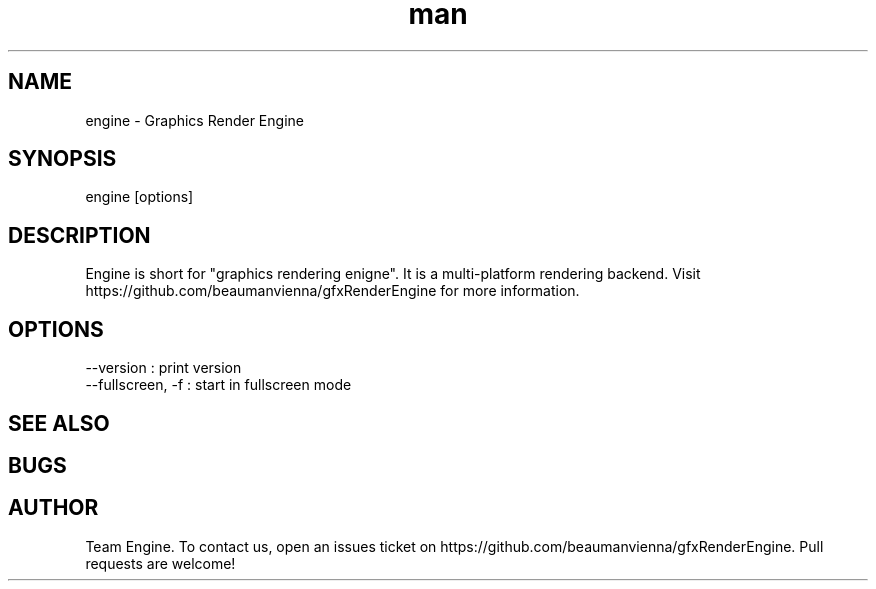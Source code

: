 .\" Manpage for engine.

.TH man 6 "17 Apr 2021" "0.1.0" "engine man page"
.SH NAME
engine \- Graphics Render Engine 
.SH SYNOPSIS 
engine [options]
.SH DESCRIPTION
Engine is short for "graphics rendering enigne". It is a multi-platform rendering backend.
Visit https://github.com/beaumanvienna/gfxRenderEngine for more information.
.SH OPTIONS
  --version             : print version
  --fullscreen, -f      : start in fullscreen mode
  
.SH SEE ALSO

.SH BUGS

.SH AUTHOR
Team Engine. To contact us, open an issues ticket on https://github.com/beaumanvienna/gfxRenderEngine. Pull requests are welcome!
